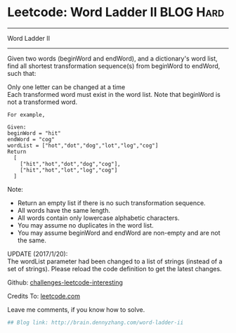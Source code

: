 * Leetcode: Word Ladder II                                              :BLOG:Hard:
#+STARTUP: showeverything
#+OPTIONS: toc:nil \n:t ^:nil creator:nil d:nil
:PROPERTIES:
:type:     #misc
:END:
---------------------------------------------------------------------
Word Ladder II
---------------------------------------------------------------------
Given two words (beginWord and endWord), and a dictionary's word list, find all shortest transformation sequence(s) from beginWord to endWord, such that:

Only one letter can be changed at a time
Each transformed word must exist in the word list. Note that beginWord is not a transformed word.
#+BEGIN_EXAMPLE
For example,

Given:
beginWord = "hit"
endWord = "cog"
wordList = ["hot","dot","dog","lot","log","cog"]
Return
  [
    ["hit","hot","dot","dog","cog"],
    ["hit","hot","lot","log","cog"]
  ]
#+END_EXAMPLE

Note:
- Return an empty list if there is no such transformation sequence.
- All words have the same length.
- All words contain only lowercase alphabetic characters.
- You may assume no duplicates in the word list.
- You may assume beginWord and endWord are non-empty and are not the same.
UPDATE (2017/1/20):
The wordList parameter had been changed to a list of strings (instead of a set of strings). Please reload the code definition to get the latest changes.

Github: [[url-external:https://github.com/DennyZhang/challenges-leetcode-interesting/tree/master/word-ladder-ii][challenges-leetcode-interesting]]

Credits To: [[url-external:https://leetcode.com/problems/word-ladder-ii/description/][leetcode.com]]

Leave me comments, if you know how to solve.

#+BEGIN_SRC python
## Blog link: http://brain.dennyzhang.com/word-ladder-ii

#+END_SRC
